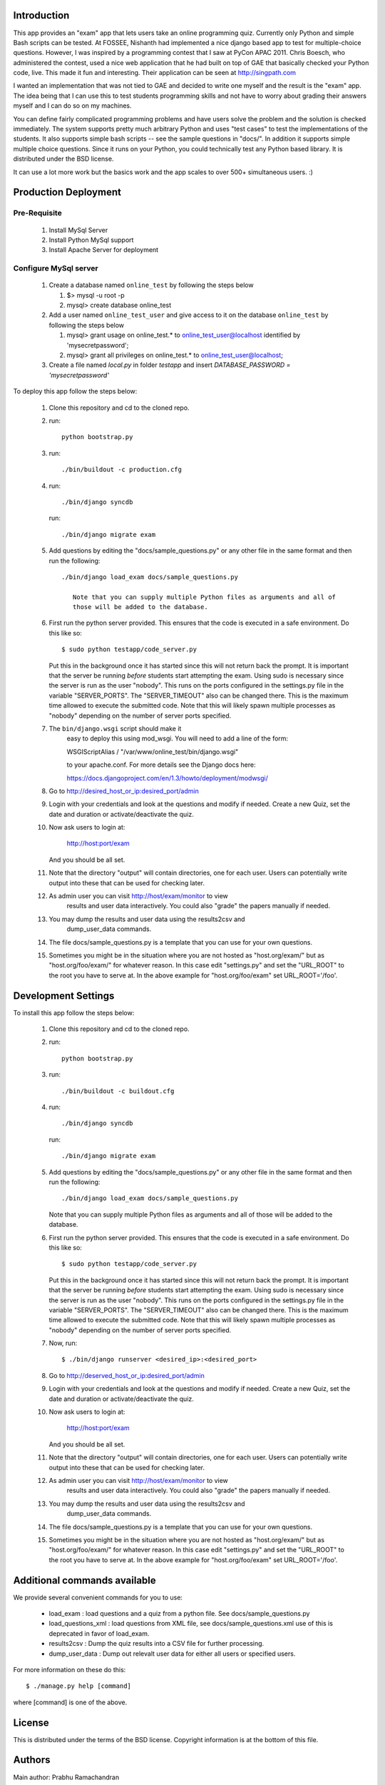 Introduction
============

This app provides an "exam" app that lets users take an online
programming quiz.  Currently only Python and simple Bash scripts can be
tested.  At FOSSEE, Nishanth had implemented a nice django based app to
test for multiple-choice questions.  However, I was inspired by a
programming contest that I saw at PyCon APAC 2011.  Chris Boesch, who
administered the contest, used a nice web application that he had built
on top of GAE that basically checked your Python code, live.  This made
it fun and interesting.  Their application can be seen at
http://singpath.com

I wanted an implementation that was not tied to GAE and decided to write
one myself and the result is the "exam" app.  The idea being that I can
use this to test students programming skills and not have to worry about
grading their answers myself and I can do so on my machines.

You can define fairly complicated programming problems and have users
solve the problem and the solution is checked immediately. The system
supports pretty much arbitrary Python and uses "test cases" to test the
implementations of the students.  It also supports simple bash scripts
-- see the sample questions in "docs/".  In addition it supports simple
multiple choice questions.  Since it runs on your Python, you could
technically test any Python based library.  It is distributed under the
BSD license.

It can use a lot more work but the basics work and the app scales to
over 500+ simultaneous users. :)
  

Production Deployment
=====================

Pre-Requisite
-------------

 #. Install MySql Server
 
 #. Install Python MySql support
 
 #. Install Apache Server for deployment
 
Configure MySql server
----------------------

 #. Create a database named ``online_test`` by following the steps below
    
    #. $> mysql -u root -p
    
    #. mysql> create database online_test
 
 #. Add a user named ``online_test_user`` and give access to it on the database ``online_test`` by following the steps below
 
    #. mysql> grant usage on online_test.* to online_test_user@localhost identified by 'mysecretpassword';
    
    #. mysql> grant all privileges on online_test.* to online_test_user@localhost;
 
 #. Create a file named `local.py` in folder `testapp` and insert `DATABASE_PASSWORD = 'mysecretpassword'`

To deploy this app follow the steps below:

 #. Clone this repository and cd to the cloned repo.
 
 #. run:: 
 
	python bootstrap.py
 
 #. run::
 
	 ./bin/buildout -c production.cfg
 
 #. run::
 
	 ./bin/django syncdb
 
    run::
    
     ./bin/django migrate exam
    
 #.  Add questions by editing the "docs/sample_questions.py" or any other file in the same format and then run the following::

      ./bin/django load_exam docs/sample_questions.py

	 Note that you can supply multiple Python files as arguments and all of
	 those will be added to the database.
    
 #. First run the python server provided. This ensures that the code is executed in a safe environment.  Do this like so::
    
      $ sudo python testapp/code_server.py
      
    Put this in the background once it has started since this will not
    return back the prompt.  It is important that the server be running
    *before* students start attempting the exam.  Using sudo is
    necessary since the server is run as the user "nobody".  This runs
    on the ports configured in the settings.py file in the variable
    "SERVER_PORTS".  The "SERVER_TIMEOUT" also can be changed there.
    This is the maximum time allowed to execute the submitted code.
    Note that this will likely spawn multiple processes as "nobody"
    depending on the number of server ports specified.
    
 #. The ``bin/django.wsgi`` script should make it 
 	easy to deploy this using mod_wsgi.  You will need to add a line of the form:

        WSGIScriptAlias / "/var/www/online_test/bin/django.wsgi"

	to your apache.conf.  For more details see the Django docs here:

	https://docs.djangoproject.com/en/1.3/howto/deployment/modwsgi/
	
 #. Go to http://desired_host_or_ip:desired_port/admin

 #. Login with your credentials and look at the questions and modify if
    needed.  Create a new Quiz, set the date and duration or
    activate/deactivate the quiz.

 #. Now ask users to login at:

        http://host:port/exam

    And you should be all set.
    
 #. Note that the directory "output" will contain directories, one for each
    user.  Users can potentially write output into these that can be used
    for checking later.

 #. As admin user you can visit http://host/exam/monitor  to view
     results and user data interactively. You could also "grade" the
     papers manually if needed.

 #. You may dump the results and user data using the results2csv and
     dump_user_data commands.
     
 #. The file docs/sample_questions.py is a template that you can use for your own questions.
     
 #. Sometimes you might be in the situation where you are not hosted as
    "host.org/exam/"  but as "host.org/foo/exam/" for whatever reason.  In
    this case edit "settings.py" and set the "URL_ROOT"  to the root you
    have to serve at.  In the above example for "host.org/foo/exam" set
    URL_ROOT='/foo'.
 
Development Settings
====================

To install this app follow the steps below:

 #. Clone this repository and cd to the cloned repo.
 
 #. run:: 
 
	python bootstrap.py
 
 #. run::
 
    ./bin/buildout -c buildout.cfg
 
 #. run::
 
	 ./bin/django syncdb
 
    run::
    
     ./bin/django migrate exam
    
 #.  Add questions by editing the "docs/sample_questions.py" or any other file in the same format and then run the following::

      ./bin/django load_exam docs/sample_questions.py

     Note that you can supply multiple Python files as arguments and all of
     those will be added to the database.
    
 #. First run the python server provided. This ensures that the code is executed in a safe environment.  Do this like so::
    
      $ sudo python testapp/code_server.py
      
    Put this in the background once it has started since this will not
    return back the prompt.  It is important that the server be running
    *before* students start attempting the exam.  Using sudo is
    necessary since the server is run as the user "nobody".  This runs
    on the ports configured in the settings.py file in the variable
    "SERVER_PORTS".  The "SERVER_TIMEOUT" also can be changed there.
    This is the maximum time allowed to execute the submitted code.
    Note that this will likely spawn multiple processes as "nobody"
    depending on the number of server ports specified.
    
 #. Now, run::

	$ ./bin/django runserver <desired_ip>:<desired_port>
	
 #. Go to http://deserved_host_or_ip:desired_port/admin

 #. Login with your credentials and look at the questions and modify if
    needed.  Create a new Quiz, set the date and duration or
    activate/deactivate the quiz.

 #. Now ask users to login at:

        http://host:port/exam

    And you should be all set.
    
 #. Note that the directory "output" will contain directories, one for each
    user.  Users can potentially write output into these that can be used
    for checking later.

 #. As admin user you can visit http://host/exam/monitor  to view
     results and user data interactively. You could also "grade" the
     papers manually if needed.

 #. You may dump the results and user data using the results2csv and
     dump_user_data commands.
     
 #. The file docs/sample_questions.py is a template that you can use for your own questions.
     
 #. Sometimes you might be in the situation where you are not hosted as
    "host.org/exam/"  but as "host.org/foo/exam/" for whatever reason.  In
    this case edit "settings.py" and set the "URL_ROOT"  to the root you
    have to serve at.  In the above example for "host.org/foo/exam" set
    URL_ROOT='/foo'.

Additional commands available
==============================

We provide several convenient commands for you to use:

 - load_exam : load questions and a quiz from a python file.  See
   docs/sample_questions.py

 - load_questions_xml : load questions from XML file, see
   docs/sample_questions.xml  use of this is deprecated in favor of
   load_exam.

 - results2csv : Dump the quiz results into a CSV file for further
   processing.

 - dump_user_data : Dump out relevalt user data for either all users or
   specified users.

For more information on these do this::

  $ ./manage.py help [command]

where [command] is one of the above.

License
=======

This is distributed under the terms of the BSD license.  Copyright
information is at the bottom of this file.

Authors
=======

Main author: Prabhu Ramachandran

I gratefully acknowledge help from the following:

 - Nishanth Amuluru originally from FOSSEE who wrote bulk of the
   login/registration code.  He wrote an initial first cut of a quiz app
   which supported only simple questions which provided motivation for
   this app.  The current codebase does not share too much from his
   implementation although there are plenty of similarities.

 - Harish Badrinath (FOSSEE) -- who provided a first cut of the bash
   related scripts.

 - Srikant Patnaik and Thomas Stephen Lee, who helped deploy and test
   the code.


Copyright (c) 2011 Prabhu Ramachandran and FOSSEE (fossee.in)
